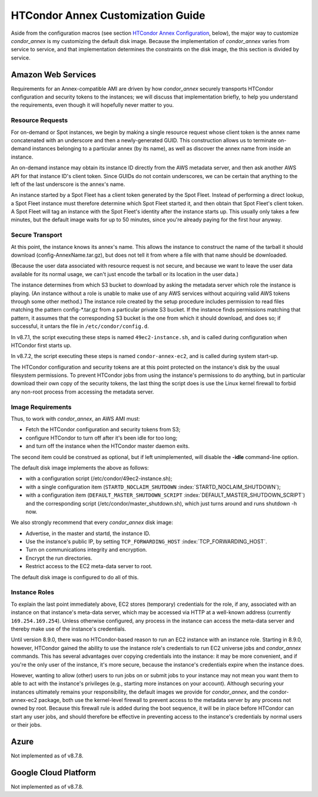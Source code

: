 

HTCondor Annex Customization Guide
==================================

Aside from the configuration macros (see section `HTCondor Annex
Configuration <../cloud-computing/annex-configuration.html>`_, below),
the major way to customize *condor_annex* is my customizing the default
disk image. Because the implementation of *condor_annex* varies from
service to service, and that implementation determines the constraints
on the disk image, the this section is divided by service.

Amazon Web Services
-------------------

Requirements for an Annex-compatible AMI are driven by how
*condor_annex* securely transports HTCondor configuration and security
tokens to the instances; we will discuss that implementation briefly, to
help you understand the requirements, even though it will hopefully
never matter to you.

Resource Requests
'''''''''''''''''

For on-demand or Spot instances, we begin by making a single resource
request whose client token is the annex name concatenated with an
underscore and then a newly-generated GUID. This construction allows us
to terminate on-demand instances belonging to a particular annex (by its
name), as well as discover the annex name from inside an instance.

An on-demand instance may obtain its instance ID directly from the AWS
metadata server, and then ask another AWS API for that instance ID's
client token. Since GUIDs do not contain underscores, we can be certain
that anything to the left of the last underscore is the annex's name.

An instance started by a Spot Fleet has a client token generated by the
Spot Fleet. Instead of performing a direct lookup, a Spot Fleet instance
must therefore determine which Spot Fleet started it, and then obtain
that Spot Fleet's client token. A Spot Fleet will tag an instance with
the Spot Fleet's identity after the instance starts up. This usually
only takes a few minutes, but the default image waits for up to 50
minutes, since you're already paying for the first hour anyway.

Secure Transport
''''''''''''''''

At this point, the instance knows its annex's name. This allows the
instance to construct the name of the tarball it should download
(config-AnnexName.tar.gz), but does not tell it from where a file with
that name should be downloaded.

(Because the user data associated with resource request is not secure,
and because we want to leave the user data available for its normal
usage, we can't just encode the tarball or its location in the user
data.)

The instance determines from which S3 bucket to download by asking the
metadata server which role the instance is playing. (An instance without
a role is unable to make use of any AWS services without acquiring valid
AWS tokens through some other method.) The instance role created by the
setup procedure includes permission to read files matching the pattern
config-\*.tar.gz from a particular private S3 bucket. If the instance
finds permissions matching that pattern, it assumes that the
corresponding S3 bucket is the one from which it should download, and
does so; if successful, it untars the file in ``/etc/condor/config.d``.

In v8.7.1, the script executing these steps is named ``49ec2-instance.sh``,
and is called during configuration when HTCondor first starts up.

In v8.7.2, the script executing these steps is named ``condor-annex-ec2``,
and is called during system start-up.

The HTCondor configuration and security tokens are at this point
protected on the instance's disk by the usual filesystem permissions. To
prevent HTCondor jobs from using the instance's permissions to do
anything, but in particular download their own copy of the security
tokens, the last thing the script does is use the Linux kernel firewall
to forbid any non-root process from accessing the metadata server.

Image Requirements
''''''''''''''''''

Thus, to work with *condor_annex*, an AWS AMI must:

-  Fetch the HTCondor configuration and security tokens from S3;
-  configure HTCondor to turn off after it's been idle for too long;
-  and turn off the instance when the HTCondor master daemon exits.

The second item could be construed as optional, but if left
unimplemented, will disable the **-idle** command-line option.

The default disk image implements the above as follows:

-  with a configuration script (/etc/condor/49ec2-instance.sh);
-  with a single configuration item (``STARTD_NOCLAIM_SHUTDOWN``
   :index:`STARTD_NOCLAIM_SHUTDOWN`);
-  with a configuration item (``DEFAULT_MASTER_SHUTDOWN_SCRIPT``
   :index:`DEFAULT_MASTER_SHUTDOWN_SCRIPT`) and the corresponding
   script (/etc/condor/master_shutdown.sh), which just turns around and
   runs shutdown -h now.

We also strongly recommend that every *condor_annex* disk image:

-  Advertise, in the master and startd, the instance ID.
-  Use the instance's public IP, by setting ``TCP_FORWARDING_HOST``
   :index:`TCP_FORWARDING_HOST`.
-  Turn on communications integrity and encryption.
-  Encrypt the run directories.
-  Restrict access to the EC2 meta-data server to root.

The default disk image is configured to do all of this.

Instance Roles
''''''''''''''

To explain the last point immediately above, EC2 stores (temporary)
credentials for the role, if any, associated with an instance on that
instance's meta-data server, which may be accessed via HTTP at a well-known
address (currently ``169.254.169.254``). Unless otherwise configured,
any process in the instance can access the meta-data server and thereby
make use of the instance's credentials.

Until version 8.9.0, there was no HTCondor-based reason to run an EC2
instance with an instance role. Starting in 8.9.0, however, HTCondor
gained the ability to use the instance role's credentials to run EC2
universe jobs and *condor_annex* commands. This has several advantages
over copying credentials into the instance: it may be more convenient,
and if you're the only user of the instance, it's more secure, because
the instance's credentials expire when the instance does.

However, wanting to allow (other) users to run jobs on or submit jobs to
your instance may not mean you want them to able to act with the
instance's privileges (e.g., starting more instances on your account).
Although securing your instances ultimately remains your responsibility,
the default images we provide for *condor_annex*, and the
condor-annex-ec2 package, both use the kernel-level firewall to prevent
access to the metadata server by any process not owned by root. Because
this firewall rule is added during the boot sequence, it will be in
place before HTCondor can start any user jobs, and should therefore be
effective in preventing access to the instance's credentials by normal
users or their jobs.

Azure
-----

Not implemented as of v8.7.8.

Google Cloud Platform
---------------------

Not implemented as of v8.7.8.



